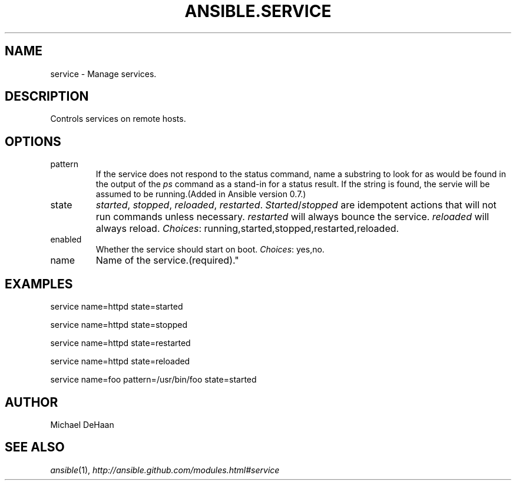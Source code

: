 .TH ANSIBLE.SERVICE 3 "2012-10-08" "0.8" "ANSIBLE MODULES"
." generated from library/service
.SH NAME
service \- Manage services.
." ------ DESCRIPTION
.SH DESCRIPTION
.PP
Controls services on remote hosts. 
." ------ OPTIONS
."
."
.SH OPTIONS

.IP pattern
If the service does not respond to the status command, name a substring to look for as would be found in the output of the \fIps\fR command as a stand-in for a status result.  If the string is found, the servie will be assumed to be running.(Added in Ansible version 0.7.)

.IP state
\fIstarted\fR, \fIstopped\fR, \fIreloaded\fR, \fIrestarted\fR. \fIStarted\fR/\fIstopped\fR are idempotent actions that will not run commands unless necessary.  \fIrestarted\fR will always bounce the service.  \fIreloaded\fR will always reload.
.IR Choices :
running,started,stopped,restarted,reloaded.
.IP enabled
Whether the service should start on boot.
.IR Choices :
yes,no.
.IP name
Name of the service.(required)."
."
." ------ NOTES
."
."
." ------ EXAMPLES
.SH EXAMPLES
.PP
.nf
service name=httpd state=started
.fi
.PP
.nf
service name=httpd state=stopped
.fi
.PP
.nf
service name=httpd state=restarted
.fi
.PP
.nf
service name=httpd state=reloaded
.fi
.PP
.nf
service name=foo pattern=/usr/bin/foo state=started
.fi
." ------- AUTHOR
.SH AUTHOR
Michael DeHaan
.SH SEE ALSO
.IR ansible (1),
.I http://ansible.github.com/modules.html#service